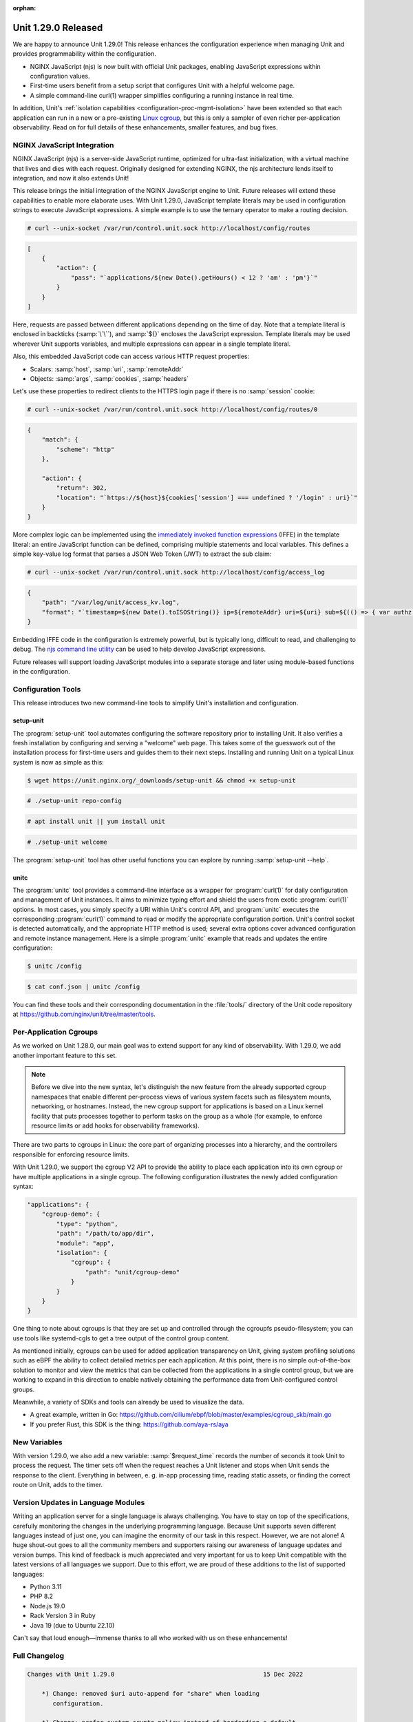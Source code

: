 :orphan:

####################
Unit 1.29.0 Released
####################


We are happy to announce Unit 1.29.0! This release enhances the configuration
experience when managing Unit and provides programmability within the
configuration.

- NGINX JavaScript (njs) is now built with official Unit packages, enabling
  JavaScript expressions within configuration values.

- First-time users benefit from a setup script that configures Unit with a
  helpful welcome page.

- A simple command-line curl(1) wrapper simplifies configuring a running
  instance in real time.

In addition, Unit's :ref:`isolation capabilities
<configuration-proc-mgmt-isolation>` have been extended so that each
application can run in a new or a pre-existing `Linux cgroup
<https://en.wikipedia.org/wiki/Cgroups>`__, but this is only a sampler of even
richer per-application observability.  Read on for full details of these
enhancements, smaller features, and bug fixes.


****************************
NGINX JavaScript Integration
****************************

NGINX JavaScript (njs) is a server-side JavaScript runtime, optimized for
ultra-fast initialization, with a virtual machine that lives and dies with each
request.  Originally designed for extending NGINX, the njs architecture lends
itself to integration, and now it also extends Unit!

This release brings the initial integration of the NGINX JavaScript engine to
Unit.  Future releases will extend these capabilities to enable more elaborate
uses.  With Unit 1.29.0, JavaScript template literals may be used in
configuration strings to execute JavaScript expressions.  A simple example is
to use the ternary operator to make a routing decision.

.. code-block:: console

   # curl --unix-socket /var/run/control.unit.sock http://localhost/config/routes

.. code-block:: json

   [
       {
           "action": {
               "pass": "`applications/${new Date().getHours() < 12 ? 'am' : 'pm'}`"
           }
       }
   ]

Here, requests are passed between different applications depending on the time
of day.  Note that a template literal is enclosed in backticks (:samp:`\`\``),
and :samp:`${}` encloses the JavaScript expression.  Template literals may be
used wherever Unit supports variables, and multiple expressions can appear in a
single template literal.

Also, this embedded JavaScript code can access various HTTP request properties:

- Scalars: :samp:`host`, :samp:`uri`, :samp:`remoteAddr`
- Objects: :samp:`args`, :samp:`cookies`, :samp:`headers`

Let's use these properties to redirect clients to the HTTPS login page if there
is no :samp:`session` cookie:

.. code-block:: console

   # curl --unix-socket /var/run/control.unit.sock http://localhost/config/routes/0

.. code-block:: json

   {
       "match": {
           "scheme": "http"
       },

       "action": {
           "return": 302,
           "location": "`https://${host}${cookies['session'] === undefined ? '/login' : uri}`"
       }
   }

More complex logic can be implemented using the `immediately invoked function
expressions <https://developer.mozilla.org/en-US/docs/Glossary/IIFE>`__ (IFFE)
in the template literal: an entire JavaScript function can be defined,
comprising multiple statements and local variables.  This defines a simple
key-value log format that parses a JSON Web Token (JWT) to extract the sub
claim:

.. code-block:: console

   # curl --unix-socket /var/run/control.unit.sock http://localhost/config/access_log

.. code-block:: json

   {
       "path": "/var/log/unit/access_kv.log",
       "format": "`timestamp=${new Date().toISOString()} ip=${remoteAddr} uri=${uri} sub=${(() => { var authz = headers['Authorization']; if (authz === undefined) { return '-'; } else { var parts = authz.slice(7).split('.').slice(0,2).map(v=>Buffer.from(v, 'base64url').toString()).map(JSON.parse); return parts[1].sub; } } )()}\n`"
   }

Embedding IFFE code in the configuration is extremely powerful, but is
typically long, difficult to read, and challenging to debug.  The `njs command
line utility <http://nginx.org/en/docs/njs/cli.html>`__ can be used to help
develop JavaScript expressions.

Future releases will support loading JavaScript modules into a separate storage
and later using module-based functions in the configuration.


*******************
Configuration Tools
*******************

This release introduces two new command-line tools to simplify Unit's installation and configuration.

setup-unit
##########

The :program:`setup-unit` tool automates configuring the software repository
prior to installing Unit.  It also verifies a fresh installation by configuring
and serving a "welcome" web page.  This takes some of the guesswork out of the
installation process for first-time users and guides them to their next steps.
Installing and running Unit on a typical Linux system is now as simple as this:

.. code-block:: console

   $ wget https://unit.nginx.org/_downloads/setup-unit && chmod +x setup-unit

.. code-block:: console

   # ./setup-unit repo-config

.. code-block:: console

   # apt install unit || yum install unit

.. code-block:: console

   # ./setup-unit welcome

The :program:`setup-unit` tool has other useful functions you can explore by
running :samp:`setup-unit --help`.

unitc
#####

The :program:`unitc` tool provides a command-line interface as a wrapper for
:program:`curl(1)` for daily configuration and management of Unit instances.  It
aims to minimize typing effort and shield the users from exotic
:program:`curl(1)` options.  In most cases, you simply specify a URI within
Unit's control API, and :program:`unitc` executes the corresponding
:program:`curl(1)` command to read or modify the appropriate configuration
portion.  Unit's control socket is detected automatically, and the appropriate
HTTP method is used; several extra options cover advanced configuration and
remote instance management.  Here is a simple :program:`unitc` example that
reads and updates the entire configuration:

.. code-block:: console

   $ unitc /config

.. code-block:: console

   $ cat conf.json | unitc /config

You can find these tools and their corresponding documentation in the
:file:`tools/` directory of the Unit code repository at
https://github.com/nginx/unit/tree/master/tools.


***********************
Per-Application Cgroups
***********************

As we worked on Unit 1.28.0, our main goal was to extend support for any kind
of observability.  With 1.29.0, we add another important feature to this set.

.. note::

    Before we dive into the new syntax, let's distinguish the new feature from
    the already supported cgroup namespaces  that enable different per-process
    views of various system facets such as filesystem mounts, networking, or
    hostnames.  Instead, the new cgroup support for applications is based on a
    Linux kernel facility that puts processes together to perform tasks on the
    group as a whole (for example, to enforce resource limits or add hooks for
    observability frameworks).

There are two parts to cgroups in Linux: the core part of organizing processes
into a hierarchy, and the controllers responsible for enforcing resource
limits.

With Unit 1.29.0, we support the cgroup V2 API to provide the ability to place
each application into its own cgroup or have multiple applications in a single
cgroup.  The following configuration illustrates the newly added configuration
syntax:

.. code-block:: json

   "applications": {
       "cgroup-demo": {
           "type": "python",
           "path": "/path/to/app/dir",
           "module": "app",
           "isolation": {
               "cgroup": {
                   "path": "unit/cgroup-demo"
               }
           }
       }
   }

One thing to note about cgroups is that they are set up and controlled through
the cgroupfs pseudo-filesystem; you can use tools like systemd-cgls to get a
tree output of the control group content.

As mentioned initially, cgroups can be used for added application transparency
on Unit, giving system profiling solutions such as eBPF the ability to collect
detailed metrics per each application.  At this point, there is no simple
out-of-the-box solution to monitor and view the metrics that can be collected
from the applications in a single control group, but we are working to expand
in this direction to enable natively obtaining the performance data from
Unit-configured control groups.

Meanwhile, a variety of SDKs and tools can already be used to visualize the data.

- A great example, written in Go:
  https://github.com/cilium/ebpf/blob/master/examples/cgroup_skb/main.go

- If you prefer Rust, this SDK is the thing: https://github.com/aya-rs/aya


*************
New Variables
*************

With version 1.29.0, we also add a new variable: :samp:`$request_time` records
the number of seconds it took Unit to process the request.  The timer sets off
when the request reaches a Unit listener and stops when Unit sends the response
to the client.  Everything in between, e. g. in-app processing time, reading
static assets, or finding the correct route on Unit, adds to the timer.


***********************************
Version Updates in Language Modules
***********************************

Writing an application server for a single language is always challenging.  You
have to stay on top of the specifications, carefully monitoring the changes in
the underlying programming language.  Because Unit supports seven different
languages instead of just one, you can imagine the enormity of our task in this
respect.  However, we are not alone! A huge shout-out goes to all the community
members and supporters raising our awareness of language updates and version
bumps.  This kind of feedback is much appreciated and very important for us to
keep Unit compatible with the latest versions of all languages we support.  Due
to this effort, we are proud of these additions to the list of supported
languages:

- Python 3.11
- PHP 8.2
- Node.js 19.0
- Rack Version 3 in Ruby
- Java 19 (due to Ubuntu 22.10)

Can't say that loud enough—immense thanks to all who worked with us on these
enhancements!

**************
Full Changelog
**************

.. code-block:: none

   Changes with Unit 1.29.0                                         15 Dec 2022

       *) Change: removed $uri auto-append for "share" when loading
          configuration.

       *) Change: prefer system crypto policy instead of hardcoding a default.

       *) Feature: njs support with the basic syntax of JS template literals.

       *) Feature: support per-application cgroups on Linux.

       *) Feature: the $request_time variable contains the request processing
          time.

       *) Feature: "prefix" option in Python applications to set WSGI
          "SCRIPT_NAME" and ASGI root-path variables.

       *) Feature: compatibility with Python 3.11.

       *) Feature: compatibility with OpenSSL 3.

       *) Feature: compatibility with PHP 8.2.

       *) Feature: compatibility with Node.js 19.0.

       *) Feature: Ruby Rack v3 support.

       *) Bugfix: fix error in connection statistics when using proxy.

       *) Bugfix: fix HTTP cookie parsing when the value contains an equals
          sign.

       *) Bugfix: PHP directory URLs without a trailing '/' would give a 503
          error (fixed with a 301 re-direct).

       *) Bugfix: missing error checks in the C API.

       *) Bugfix: report the regex status in configure summary.


****************
Platform Updates
****************

- Added support for Ubuntu 22.10
- Added support for Fedora 37
